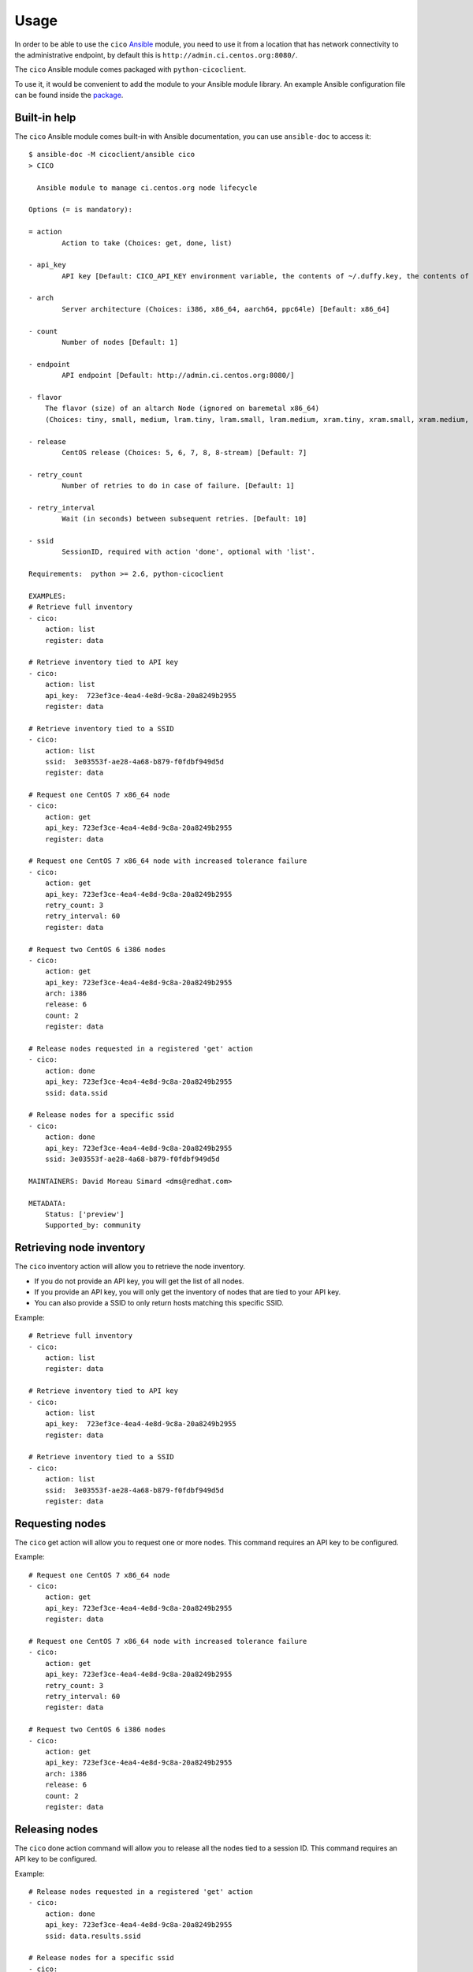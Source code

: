 Usage
=====
In order to be able to use the ``cico`` Ansible_ module, you need to use it from
a location that has network connectivity to the administrative endpoint, by
default this is ``http://admin.ci.centos.org:8080/``.

The ``cico`` Ansible module comes packaged with ``python-cicoclient``.

To use it, it would be convenient to add the module to your Ansible module
library. An example Ansible configuration file can be found inside the package_.

.. _Ansible: http://www.ansible.com/
.. _package: https://github.com/dmsimard/python-cicoclient/blob/master/cicoclient/ansible/ansible.cfg.example

Built-in help
~~~~~~~~~~~~~
The ``cico`` Ansible module comes built-in with Ansible documentation, you can
use ``ansible-doc`` to access it::

    $ ansible-doc -M cicoclient/ansible cico
    > CICO

      Ansible module to manage ci.centos.org node lifecycle

    Options (= is mandatory):

    = action
            Action to take (Choices: get, done, list)

    - api_key
            API key [Default: CICO_API_KEY environment variable, the contents of ~/.duffy.key, the contents of ~/duffy.key, or None ]

    - arch
            Server architecture (Choices: i386, x86_64, aarch64, ppc64le) [Default: x86_64]

    - count
            Number of nodes [Default: 1]

    - endpoint
            API endpoint [Default: http://admin.ci.centos.org:8080/]

    - flavor
        The flavor (size) of an altarch Node (ignored on baremetal x86_64)
        (Choices: tiny, small, medium, lram.tiny, lram.small, lram.medium, xram.tiny, xram.small, xram.medium, xram.large)[Default: small]

    - release
            CentOS release (Choices: 5, 6, 7, 8, 8-stream) [Default: 7]

    - retry_count
            Number of retries to do in case of failure. [Default: 1]

    - retry_interval
            Wait (in seconds) between subsequent retries. [Default: 10]

    - ssid
            SessionID, required with action 'done', optional with 'list'.

    Requirements:  python >= 2.6, python-cicoclient

    EXAMPLES:
    # Retrieve full inventory
    - cico:
        action: list
        register: data

    # Retrieve inventory tied to API key
    - cico:
        action: list
        api_key:  723ef3ce-4ea4-4e8d-9c8a-20a8249b2955
        register: data

    # Retrieve inventory tied to a SSID
    - cico:
        action: list
        ssid:  3e03553f-ae28-4a68-b879-f0fdbf949d5d
        register: data

    # Request one CentOS 7 x86_64 node
    - cico:
        action: get
        api_key: 723ef3ce-4ea4-4e8d-9c8a-20a8249b2955
        register: data

    # Request one CentOS 7 x86_64 node with increased tolerance failure
    - cico:
        action: get
        api_key: 723ef3ce-4ea4-4e8d-9c8a-20a8249b2955
        retry_count: 3
        retry_interval: 60
        register: data

    # Request two CentOS 6 i386 nodes
    - cico:
        action: get
        api_key: 723ef3ce-4ea4-4e8d-9c8a-20a8249b2955
        arch: i386
        release: 6
        count: 2
        register: data

    # Release nodes requested in a registered 'get' action
    - cico:
        action: done
        api_key: 723ef3ce-4ea4-4e8d-9c8a-20a8249b2955
        ssid: data.ssid

    # Release nodes for a specific ssid
    - cico:
        action: done
        api_key: 723ef3ce-4ea4-4e8d-9c8a-20a8249b2955
        ssid: 3e03553f-ae28-4a68-b879-f0fdbf949d5d

    MAINTAINERS: David Moreau Simard <dms@redhat.com>

    METADATA:
        Status: ['preview']
        Supported_by: community


Retrieving node inventory
~~~~~~~~~~~~~~~~~~~~~~~~~
The ``cico`` inventory action will allow you to retrieve the node inventory.

- If you do not provide an API key, you will get the list of all nodes.
- If you provide an API key, you will only get the inventory of nodes that are
  tied to your API key.
- You can also provide a SSID to only return hosts matching this specific SSID.

Example::

    # Retrieve full inventory
    - cico:
        action: list
        register: data

    # Retrieve inventory tied to API key
    - cico:
        action: list
        api_key:  723ef3ce-4ea4-4e8d-9c8a-20a8249b2955
        register: data

    # Retrieve inventory tied to a SSID
    - cico:
        action: list
        ssid:  3e03553f-ae28-4a68-b879-f0fdbf949d5d
        register: data

Requesting nodes
~~~~~~~~~~~~~~~~
The ``cico`` get action will allow you to request one or more nodes.
This command requires an API key to be configured.

Example::

    # Request one CentOS 7 x86_64 node
    - cico:
        action: get
        api_key: 723ef3ce-4ea4-4e8d-9c8a-20a8249b2955
        register: data

    # Request one CentOS 7 x86_64 node with increased tolerance failure
    - cico:
        action: get
        api_key: 723ef3ce-4ea4-4e8d-9c8a-20a8249b2955
        retry_count: 3
        retry_interval: 60
        register: data

    # Request two CentOS 6 i386 nodes
    - cico:
        action: get
        api_key: 723ef3ce-4ea4-4e8d-9c8a-20a8249b2955
        arch: i386
        release: 6
        count: 2
        register: data

Releasing nodes
~~~~~~~~~~~~~~~
The ``cico`` done action command will allow you to release all the nodes tied
to a session ID.
This command requires an API key to be configured.

Example::

    # Release nodes requested in a registered 'get' action
    - cico:
        action: done
        api_key: 723ef3ce-4ea4-4e8d-9c8a-20a8249b2955
        ssid: data.results.ssid

    # Release nodes for a specific ssid
    - cico:
        action: done
        api_key: 723ef3ce-4ea4-4e8d-9c8a-20a8249b2955
        ssid: 3e03553f-ae28-4a68-b879-f0fdbf949d5d

